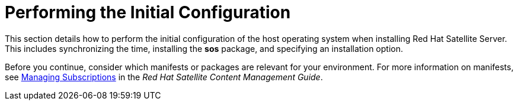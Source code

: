 [[performing_initial_configuration_sat_server_parent]]

= Performing the Initial Configuration

This section details how to perform the initial configuration of the host operating system when installing Red Hat Satellite Server. This includes synchronizing the time, installing the *sos* package, and specifying an installation option.

Before you continue, consider which manifests or packages are relevant for your environment. For more information on manifests, see https://access.redhat.com/documentation/en-us/red_hat_satellite/{ProductVersion}/html/content_management_guide/managing_subscriptions/[Managing Subscriptions] in the _Red Hat Satellite Content Management Guide_.
